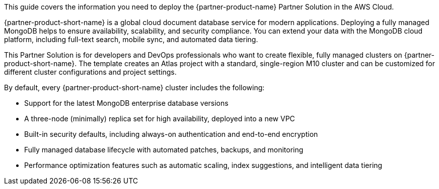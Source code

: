 This guide covers the information you need to deploy the {partner-product-name} Partner Solution in the AWS Cloud.

{partner-product-short-name} is a global cloud document database service for modern applications. Deploying a fully managed MongoDB helps to ensure availability, scalability, and security compliance. You can extend your data with the MongoDB cloud platform, including full-text search, mobile sync, and automated data tiering.

This Partner Solution is for developers and DevOps professionals who want to create flexible, fully managed clusters on {partner-product-short-name}. The template creates an Atlas project with a standard, single-region M10 cluster and can be customized for different cluster configurations and project settings.

By default, every {partner-product-short-name} cluster includes the following:

* Support for the latest MongoDB enterprise database versions
* A three-node (minimally) replica set for high availability, deployed into a new VPC
* Built-in security defaults, including always-on authentication and end-to-end encryption
* Fully managed database lifecycle with automated patches, backups, and monitoring
* Performance optimization features such as automatic scaling, index suggestions, and intelligent data tiering


// For advanced information about the product, troubleshooting, or additional functionality, refer to the https://{partner-solution-github-org}.github.io/{partner-solution-project-name}/operational/index.html[Operational Guide^].

// For information about using this Partner Solution for migrations, refer to the https://{partner-solution-github-org}.github.io/{partner-solution-project-name}/migration/index.html[Migration Guide^].